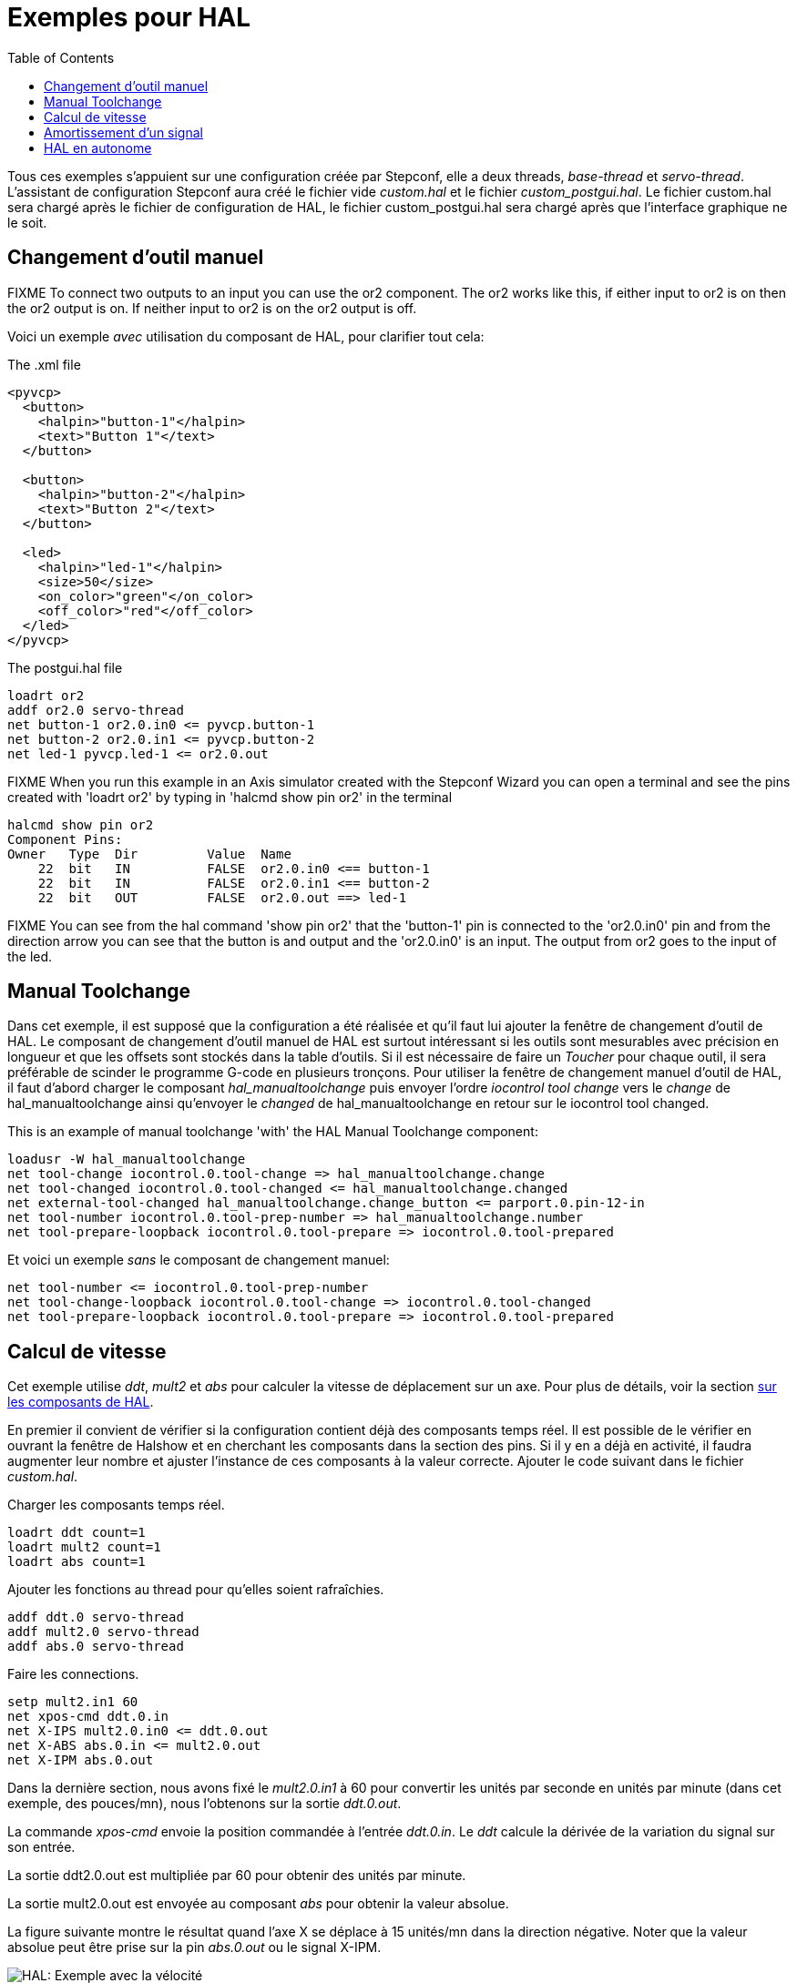 :lang: fr
:toc:

[[cha:hal-examples]]
= Exemples pour HAL(((HAL Examples)))

Tous ces exemples s'appuient sur une configuration créée par Stepconf,
elle a deux threads, _base-thread_ et _servo-thread_.
L'assistant de configuration Stepconf aura créé le fichier vide _custom.hal_
et le fichier _custom_postgui.hal_.
Le fichier custom.hal sera chargé après le fichier de configuration de HAL,
le fichier custom_postgui.hal sera chargé après que l'interface graphique ne le soit.

== Changement d'outil manuel

FIXME To connect two outputs to an input you can use the or2 component. The or2 works
like this, if either input to or2 is on then the or2 output is on. If neither
input to or2 is on the or2 output is off.

Voici un exemple _avec_ utilisation du composant de HAL, pour clarifier tout cela:

.The .xml file
----
<pyvcp>
  <button>
    <halpin>"button-1"</halpin>
    <text>"Button 1"</text>
  </button>

  <button>
    <halpin>"button-2"</halpin>
    <text>"Button 2"</text>
  </button>

  <led>
    <halpin>"led-1"</halpin>
    <size>50</size>
    <on_color>"green"</on_color>
    <off_color>"red"</off_color>
  </led>
</pyvcp>
----

.The postgui.hal file
----
loadrt or2
addf or2.0 servo-thread
net button-1 or2.0.in0 <= pyvcp.button-1
net button-2 or2.0.in1 <= pyvcp.button-2
net led-1 pyvcp.led-1 <= or2.0.out
----

FIXME When you run this example in an Axis simulator created with the Stepconf
Wizard you can open a terminal and see the pins created with 'loadrt or2' by
typing in 'halcmd show pin or2' in the terminal

----
halcmd show pin or2
Component Pins:
Owner   Type  Dir         Value  Name
    22  bit   IN          FALSE  or2.0.in0 <== button-1
    22  bit   IN          FALSE  or2.0.in1 <== button-2
    22  bit   OUT         FALSE  or2.0.out ==> led-1
----

FIXME You can see from the hal command 'show pin or2' that the 'button-1' pin is
connected to the 'or2.0.in0' pin and from the direction arrow you can see that
the button is and output and the 'or2.0.in0' is an input. The output from or2
goes to the input of the led.

== Manual Toolchange

Dans cet exemple, il est supposé que la configuration a été réalisée et
qu'il faut lui ajouter la fenêtre de changement d'outil de HAL. Le composant
de changement d'outil manuel de HAL est surtout intéressant si les outils
sont mesurables avec précision en longueur et que les offsets sont stockés
dans la table d'outils. Si il est nécessaire de faire un _Toucher_ pour chaque
outil, il sera préférable de scinder le programme G-code en plusieurs tronçons.
Pour utiliser la fenêtre de changement manuel d'outil de HAL, il faut d'abord
charger le composant _hal_manualtoolchange_ puis envoyer l'ordre
_iocontrol tool change_ vers le _change_ de hal_manualtoolchange ainsi
qu'envoyer le _changed_ de hal_manualtoolchange en retour sur le iocontrol tool changed.

This is an example of manual toolchange 'with'
the HAL Manual Toolchange component:

----
loadusr -W hal_manualtoolchange
net tool-change iocontrol.0.tool-change => hal_manualtoolchange.change
net tool-changed iocontrol.0.tool-changed <= hal_manualtoolchange.changed
net external-tool-changed hal_manualtoolchange.change_button <= parport.0.pin-12-in
net tool-number iocontrol.0.tool-prep-number => hal_manualtoolchange.number
net tool-prepare-loopback iocontrol.0.tool-prepare => iocontrol.0.tool-prepared
----

Et voici un exemple _sans_ le composant de
changement manuel:

----
net tool-number <= iocontrol.0.tool-prep-number
net tool-change-loopback iocontrol.0.tool-change => iocontrol.0.tool-changed
net tool-prepare-loopback iocontrol.0.tool-prepare => iocontrol.0.tool-prepared
----

== Calcul de vitesse

Cet exemple utilise _ddt_, _mult2_ et _abs_ pour calculer la vitesse de
déplacement sur un axe. Pour plus de détails, voir la section
<<cha:Composants-de-HAL, sur les composants de HAL>>.

En premier il convient de vérifier si la configuration contient déjà des
composants temps réel. Il est possible de le vérifier en ouvrant la fenêtre de
Halshow et en cherchant les composants dans la section des pins. Si il y en a
déjà en activité, il faudra augmenter leur nombre et ajuster l'instance de ces
composants à la
valeur correcte. Ajouter le code suivant dans le fichier _custom.hal_.

Charger les composants temps réel.

----
loadrt ddt count=1
loadrt mult2 count=1
loadrt abs count=1
----

Ajouter les fonctions au thread pour qu'elles soient rafraîchies.

----
addf ddt.0 servo-thread
addf mult2.0 servo-thread
addf abs.0 servo-thread
----

Faire les connections.

----
setp mult2.in1 60
net xpos-cmd ddt.0.in
net X-IPS mult2.0.in0 <= ddt.0.out
net X-ABS abs.0.in <= mult2.0.out
net X-IPM abs.0.out
----

Dans la dernière section, nous avons fixé le _mult2.0.in1_ à 60 pour convertir
les unités par seconde en unités par minute (dans cet exemple, des pouces/mn), nous l'obtenons sur la sortie _ddt.0.out_.

La commande _xpos-cmd_ envoie la position commandée à l'entrée _ddt.0.in_.
Le _ddt_ calcule la dérivée de la variation du signal sur son entrée.

La sortie ddt2.0.out est multipliée par 60 pour obtenir des unités par minute.

La sortie mult2.0.out est envoyée au composant _abs_ pour obtenir la valeur absolue.

La figure suivante montre le résultat quand l'axe X se déplace à 15 unités/mn
dans la direction négative. Noter que la valeur absolue peut être prise sur
la pin _abs.0.out_ ou le signal X-IPM.

[[cap:hal-exemple-velocite]]
.HAL: Velocity example(((HAL: Exemple avec la velocité)))
image::images/velocity-01.png["HAL: Exemple avec la vélocité"]

== Amortissement d'un signal

Cette exemple montre comment les composants de HAL _lowpass_, _limit2_ ou _limit3_
peuvent être utilisés pour amortir de brusques changements d'un signal.

Nous sommes sur un tour dont la broche est pilotée par un servomoteur. Si nous
envoyions directement la consigne de vitesse de broche sur le servo, celui-ci
chercherait, à partir de la vitesse courante, à atteindre la vitesse commandée
le plus vite possible. Cette situation est problématique et peut détériorer
le matériel. Pour amortir ce changement de vitesse, nous pouvons faire passer
la sortie _spindle.N.speed-out_ à travers un limiteur avant d'aller au PID, de sorte que la valeur de commande du PID soit amortie.

Les trois composants intégrés pour amortir le signal seront:

* 'limit2' Limite le signal de sortie pour qu’il soit entre min et max. Limite sa vitesse de montée à moins de MaxV par seconde. (dérivée première)
* 'limit3' Limite le signal de sortie pour qu’il soit entre min et max. Limite sa vitesse de montée à moins de MaxV par seconde. (dérivée première). Limite sa vitesse de montée à moins de MaxV par seconde^2^. (dérivée seconde)
* 'lowpass' Filtre passe-bas.

Pour plus de détails voir <<cha:Composants-de-HAL, les composants de HAL>> ou les man pages des composants concernés.

Placer le code suivant dans un fichier appelé 'softstart.hal'. FIXME  If you're not
familiar with Linux place the file in your home directory.

----
loadrt threads period1=1000000 name1=thread
loadrt siggen
loadrt lowpass
loadrt limit2
loadrt limit3
net square siggen.0.square => lowpass.0.in limit2.0.in limit3.0.in
net lowpass <= lowpass.0.out
net limit2 <= limit2.0.out
net limit3 <= limit3.0.out
setp siggen.0.frequency .1
setp lowpass.0.gain .01
setp limit2.0.maxv 2
setp limit3.0.maxv 2
setp limit3.0.maxa 10
addf siggen.0.update thread
addf lowpass.0 thread
addf limit2.0 thread
addf limit3.0 thread
start
loadusr halscope
----

Ouvrir un terminal et et lancer le fichier avec la commande suivante:

----
halrun -I softstart.hal
----

Pour démarrer l'oscilloscope de HAL pour la première fois, cliquer _OK_ pour
accepter le thread par défaut.

Ensuite, il faut ajouter les signaux à suivre aux canaux du scope. Cliquer sur 
le canal _1_ puis sélectionner _square_ depuis l'onglet _Signaux_. Répéter 
pour les canaux suivants en ajoutant _lowpass_, _limit2_ et _limit3_.

Ensuite, pour régler le signal du déclencheur cliquer sur le bouton _Source_ est
sélectionner _square_. Le bouton devrait changer pour _Source Canal 1_.

Puis, cliquer sur _Simple_ dans le groupe _Mode Run_. L'oscillo 
devrait faire un balayage puis, afficher les traces.

Pour séparer les signaux et mieux les visualiser, cliquer sur un canal et 
utiliser le curseur de position verticale pour positionner les traces.

image::images/softstart-scope_fr.png["Amortissement d'un signal carré"]

Pour voir l'effet d'un changement du point de réglage des valeurs des composants,
il est possible de passer des commandes depuis le terminal. Par exemple,pour 
voir différentes valeurs de gain pour le passe-bas, taper la commande suivante,
puis essayer différentes valeurs:

----
setp lowpass.0.gain .01
----

Après un changement de réglage, relancer Halscope pour visualiser l'effet.

Pour terminer, taper _exit_ dans le terminal pour fermer halrun et halscope. 
Ne pas refermer le terminal avec halrun en marche, la mémoire ne serait pas
vidée proprement, ce qui pourrait
empêcher LinuxCNC de se charger.

Pour tout savoir sur Halscope et Halrun <<sec:Intro-tutoriel, voir le tutoriel de HAL>>.

== HAL en autonome

Dans certains cas il peut être utile de lancer un écran GladeVCP avec juste HAL.
Par exemple, nous avons un moteur pas à pas a piloter et tout ce qu'il nous faut
pour notre application est une simple interface avec _Marche/Arrêt_ plutôt que
charger une application de CNC complète.

Dans l'exemple qui suit, nous allons créer ce simple panneau GladeVCP.

.Syntaxe de base
----
# charge l'interface graphique winder.glade et la nome winder
loadusr -Wn winder gladevcp -c winder -u handler.py winder.glade

# charge les composants temps réel
loadrt threads name1=fast period1=50000 fp1=0 name2=slow period2=1000000
loadrt stepgen step_type=0 ctrl_type=v
loadrt hal_parport cfg="0x378 out"

# ajoute les fonctions aux threads
addf stepgen.make-pulses fast
addf stepgen.update-freq slow
addf stepgen.capture-position slow
addf parport.0.read fast
addf parport.0.write fast

# effectue les connections de hal
net winder-step parport.0.pin-02-out <= stepgen.0.step
net winder-dir parport.0.pin-03-out <= stepgen.0.dir
net run-stepgen stepgen.0.enable <= winder.start_button



# démarre les threads
start

# commenter la ligne suivante pendant les essais et utiliser le mode interactif pour voir les pins etc.
# option halrun -I -f start.hal

# attends que la GUI gladevcp nommée winder soit terminée
waitusr winder

# arrête tous les threads
stop

# décharge tous les composants de HAL avant de quitter
unloadrt all
----

// vim: set syntax=asciidoc:
